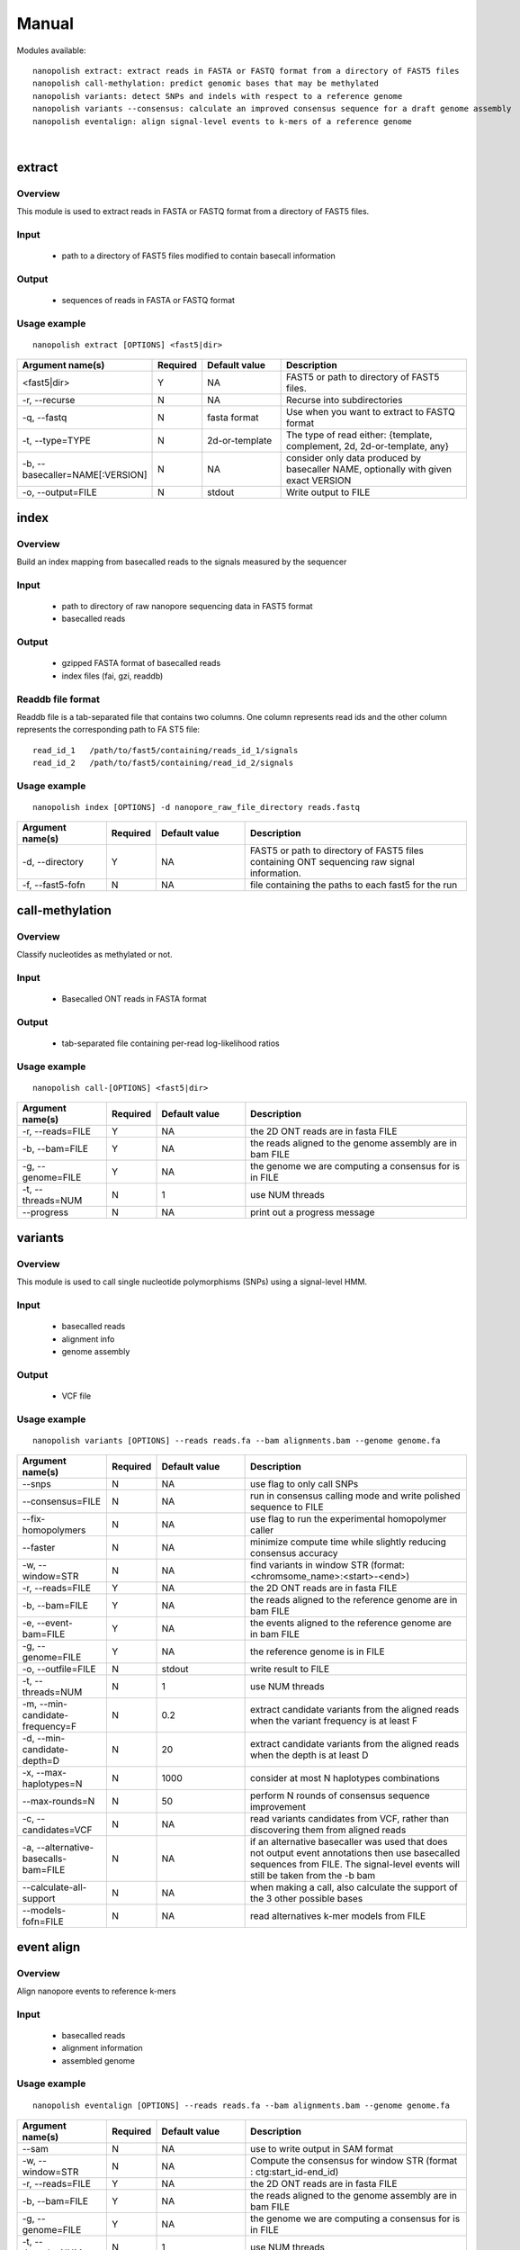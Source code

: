 .. _manual:

Manual
===================

Modules available: ::

    nanopolish extract: extract reads in FASTA or FASTQ format from a directory of FAST5 files
    nanopolish call-methylation: predict genomic bases that may be methylated
    nanopolish variants: detect SNPs and indels with respect to a reference genome
    nanopolish variants --consensus: calculate an improved consensus sequence for a draft genome assembly
    nanopolish eventalign: align signal-level events to k-mers of a reference genome

|

extract
--------------------

Overview
"""""""""""""""""""""""

This module is used to extract reads in FASTA or FASTQ format from a directory of FAST5 files.  

Input
"""""""""""""""""""""""

    * path to a directory of FAST5 files modified to contain basecall information

Output
"""""""""""""""""""""""

    * sequences of reads in FASTA or FASTQ format

Usage example
"""""""""""""""""""""""

::

   nanopolish extract [OPTIONS] <fast5|dir>

.. list-table:: 
   :widths: 20 10 20 50
   :header-rows: 1

   * - Argument name(s)
     - Required
     - Default value
     - Description

   * -  <fast5|dir>
     - Y
     - NA
     - FAST5 or path to directory of FAST5 files.

   * - -r, --recurse
     - N
     - NA
     - Recurse into subdirectories

   * - -q, --fastq
     - N
     - fasta format
     - Use when you want to extract to FASTQ format

   * - -t, --type=TYPE
     - N
     - 2d-or-template
     - The type of read either: {template, complement, 2d, 2d-or-template, any}

   * - -b, --basecaller=NAME[:VERSION]
     - N
     - NA
     - consider only data produced by basecaller NAME, optionally with given exact VERSION

   * - -o, --output=FILE
     - N
     - stdout
     - Write output to FILE

index
--------------------

Overview
"""""""""""""""""""""""
Build an index mapping from basecalled reads to the signals measured by the sequencer

Input
""""""""
    * path to directory of raw nanopore sequencing data in FAST5 format
    * basecalled reads

Output
""""""""
    * gzipped FASTA format of basecalled reads
    * index files (fai, gzi, readdb)

Readdb file format
""""""""""""""""""""
Readdb file is a tab-separated file that contains two columns. One column represents read ids and the other column represents the corresponding path to FA
ST5 file: ::

    read_id_1   /path/to/fast5/containing/reads_id_1/signals
    read_id_2   /path/to/fast5/containing/read_id_2/signals

Usage example
""""""""""""""
::

    nanopolish index [OPTIONS] -d nanopore_raw_file_directory reads.fastq

.. list-table::
   :widths: 20 10 20 50
   :header-rows: 1

   * - Argument name(s)
     - Required
     - Default value
     - Description

   * - -d, --directory
     - Y
     - NA
     - FAST5 or path to directory of FAST5 files containing ONT sequencing raw signal information.

   * - -f, --fast5-fofn
     - N
     - NA
     - file containing the paths to each fast5 for the run



call-methylation
--------------------

Overview
"""""""""""""""""""""""

Classify nucleotides as methylated or not.

Input
"""""""""""""""""""""""

    * Basecalled ONT reads in FASTA format

Output
"""""""""""""""""""""""

    * tab-separated file containing per-read log-likelihood ratios

Usage example
"""""""""""""""""""""""

::

   nanopolish call-[OPTIONS] <fast5|dir>

.. list-table::
   :widths: 20 10 20 50
   :header-rows: 1

   * - Argument name(s)
     - Required
     - Default value
     - Description

   * - -r, --reads=FILE
     - Y
     - NA
     - the 2D ONT reads are in fasta FILE

   * - -b, --bam=FILE
     - Y
     - NA 
     - the reads aligned to the genome assembly are in bam FILE

   * - -g, --genome=FILE
     - Y
     - NA 
     - the genome we are computing a consensus for is in FILE

   * - -t, --threads=NUM
     - N
     - 1
     - use NUM threads

   * - --progress
     - N
     - NA
     - print out a progress message

variants
--------------------

Overview
"""""""""""""""""""""""

This module is used to call single nucleotide polymorphisms (SNPs) using a signal-level HMM.  

Input
"""""""""""""""""""""""

    * basecalled reads
    * alignment info
    * genome assembly

Output
"""""""""""""""""""

    * VCF file

Usage example
"""""""""""""""""""""""

::

   nanopolish variants [OPTIONS] --reads reads.fa --bam alignments.bam --genome genome.fa

.. list-table::
   :widths: 20 10 20 50
   :header-rows: 1

   * - Argument name(s)
     - Required
     - Default value
     - Description

   * - --snps
     - N
     - NA
     - use flag to only call SNPs

   * - --consensus=FILE
     - N
     - NA
     - run in consensus calling mode and write polished sequence to FILE

   * - --fix-homopolymers
     - N
     - NA
     - use flag to run the experimental homopolymer caller

   * - --faster
     - N
     - NA
     - minimize compute time while slightly reducing consensus accuracy

   * - -w, --window=STR
     - N
     - NA
     - find variants in window STR (format: <chromsome_name>:<start>-<end>)

   * - -r, --reads=FILE
     - Y
     - NA
     - the 2D ONT reads are in fasta FILE

   * - -b, --bam=FILE
     - Y
     - NA
     - the reads aligned to the reference genome are in bam FILE 

   * - -e, --event-bam=FILE
     - Y
     - NA
     - the events aligned to the reference genome are in bam FILE

   * - -g, --genome=FILE
     - Y
     - NA
     - the reference genome is in FILE

   * - -o, --outfile=FILE
     - N
     - stdout
     - write result to FILE

   * - -t, --threads=NUM
     - N
     - 1
     - use NUM threads

   * - -m, --min-candidate-frequency=F
     - N
     - 0.2
     - extract candidate variants from the aligned reads when the variant frequency is at least F

   * - -d, --min-candidate-depth=D
     - N
     - 20
     - extract candidate variants from the aligned reads when the depth is at least D

   * - -x, --max-haplotypes=N
     - N
     - 1000
     - consider at most N haplotypes combinations

   * - --max-rounds=N
     - N
     - 50
     - perform N rounds of consensus sequence improvement

   * - -c, --candidates=VCF
     - N
     - NA
     - read variants candidates from VCF, rather than discovering them from aligned reads

   * - -a, --alternative-basecalls-bam=FILE
     - N
     - NA
     - if an alternative basecaller was used that does not output event annotations then use basecalled sequences from FILE. The signal-level events will still be taken from the -b bam

   * - --calculate-all-support
     - N
     - NA
     - when making a call, also calculate the support of the 3 other possible bases

   * - --models-fofn=FILE
     - N
     - NA
     - read alternatives k-mer models from FILE


event align
--------------------

Overview
"""""""""""""""""""""""

Align nanopore events to reference k-mers

Input
"""""""""""""""""""""""

    * basecalled reads
    * alignment information
    * assembled genome

Usage example
"""""""""""""""""""""""

::

   nanopolish eventalign [OPTIONS] --reads reads.fa --bam alignments.bam --genome genome.fa

.. list-table::
   :widths: 20 10 20 50
   :header-rows: 1

   * - Argument name(s)
     - Required
     - Default value
     - Description

   * - --sam
     - N
     - NA
     - use to write output in SAM format

   * - -w, --window=STR
     - N
     - NA
     - Compute the consensus for window STR (format : ctg:start_id-end_id)

   * - -r, --reads=FILE
     - Y
     - NA
     - the 2D ONT reads are in fasta FILE

   * - -b, --bam=FILE
     - Y
     - NA
     - the reads aligned to the genome assembly are in bam FILE

   * - -g, --genome=FILE
     - Y
     - NA
     - the genome we are computing a consensus for is in FILE

   * - -t, --threads=NUM
     - N
     - 1
     - use NUM threads

   * - --scale-events
     - N
     - NA
     - scale events to the model, rather than vice-versa

   * - --progress
     - N
     - NA
     - print out a progress message

   * - -n, --print-read-names
     - N
     - NA
     - print read names instead of indexes

   * - --summary=FILE
     - N
     - NA
     - summarize the alignment of each read/strand in FILE

   * - --samples
     - N
     - NA
     - write the raw samples for the event to the tsv output

   * - --models-fofn=FILE
     - N
     - NA
     - read alternative k-mer models from FILE
